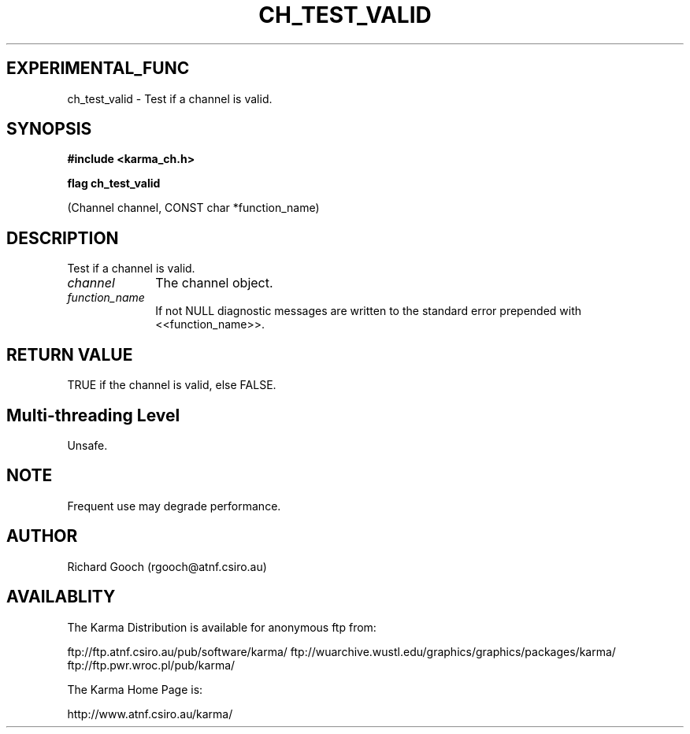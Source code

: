 .TH CH_TEST_VALID 3 "13 Nov 2005" "Karma Distribution"
.SH EXPERIMENTAL_FUNC
ch_test_valid \- Test if a channel is valid.
.SH SYNOPSIS
.B #include <karma_ch.h>
.sp
.B flag ch_test_valid
.sp
(Channel channel, CONST char *function_name)
.SH DESCRIPTION
Test if a channel is valid.
.IP \fIchannel\fP 1i
The channel object.
.IP \fIfunction_name\fP 1i
If not NULL diagnostic messages are written to the standard
error prepended with <<function_name>>.
.SH RETURN VALUE
TRUE if the channel is valid, else FALSE.
.SH Multi-threading Level
Unsafe.
.SH NOTE
Frequent use may degrade performance.
.sp
.SH AUTHOR
Richard Gooch (rgooch@atnf.csiro.au)
.SH AVAILABLITY
The Karma Distribution is available for anonymous ftp from:

ftp://ftp.atnf.csiro.au/pub/software/karma/
ftp://wuarchive.wustl.edu/graphics/graphics/packages/karma/
ftp://ftp.pwr.wroc.pl/pub/karma/

The Karma Home Page is:

http://www.atnf.csiro.au/karma/
